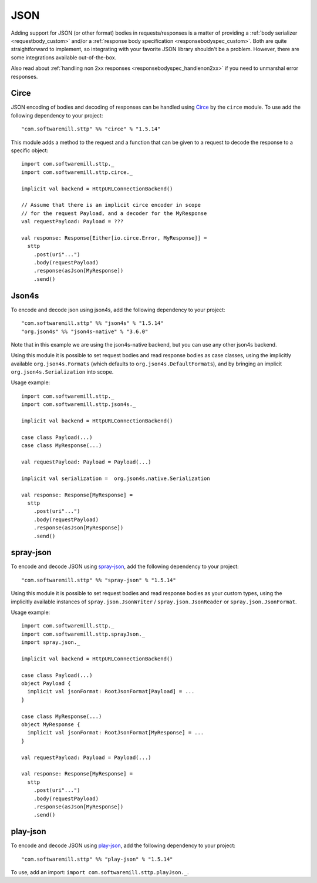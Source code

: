 .. _json:

JSON
====

Adding support for JSON (or other format) bodies in requests/responses is a matter of providing a :ref:`body serializer <requestbody_custom>` and/or a :ref:`response body specification <responsebodyspec_custom>`. Both are quite straightforward to implement, so integrating with your favorite JSON library shouldn't be a problem. However, there are some integrations available out-of-the-box.

Also read about :ref:`handling non 2xx responses <responsebodyspec_handlenon2xx>` if you need to unmarshal error responses.

Circe
-----

JSON encoding of bodies and decoding of responses can be handled using `Circe <https://circe.github.io/circe/>`_ by the ``circe`` module. To use add the following dependency to your project::

  "com.softwaremill.sttp" %% "circe" % "1.5.14"

This module adds a method to the request and a function that can be given to a request to decode the response to a specific object::

  import com.softwaremill.sttp._
  import com.softwaremill.sttp.circe._
  
  implicit val backend = HttpURLConnectionBackend()
  
  // Assume that there is an implicit circe encoder in scope
  // for the request Payload, and a decoder for the MyResponse
  val requestPayload: Payload = ???
  
  val response: Response[Either[io.circe.Error, MyResponse]] =
    sttp
      .post(uri"...")
      .body(requestPayload)
      .response(asJson[MyResponse])
      .send()

Json4s
------

To encode and decode json using json4s, add the following dependency to your project::

  "com.softwaremill.sttp" %% "json4s" % "1.5.14"
  "org.json4s" %% "json4s-native" % "3.6.0"

Note that in this example we are using the json4s-native backend, but you can use any other json4s backend.

Using this module it is possible to set request bodies and read response bodies as case classes, using the implicitly available ``org.json4s.Formats`` (which defaults to ``org.json4s.DefaultFormats``), and by bringing an implicit ``org.json4s.Serialization`` into scope.

Usage example::

  import com.softwaremill.sttp._
  import com.softwaremill.sttp.json4s._
  
  implicit val backend = HttpURLConnectionBackend()

  case class Payload(...)
  case class MyResponse(...)

  val requestPayload: Payload = Payload(...)

  implicit val serialization =  org.json4s.native.Serialization
  
  val response: Response[MyResponse] =
    sttp
      .post(uri"...")
      .body(requestPayload)
      .response(asJson[MyResponse])
      .send()
 
spray-json
----------

To encode and decode JSON using `spray-json <https://github.com/spray/spray-json>`_, add the following dependency to your project::

  "com.softwaremill.sttp" %% "spray-json" % "1.5.14"

Using this module it is possible to set request bodies and read response bodies as your custom types, using the implicitly available instances of ``spray.json.JsonWriter`` / ``spray.json.JsonReader`` or ``spray.json.JsonFormat``.

Usage example::

  import com.softwaremill.sttp._
  import com.softwaremill.sttp.sprayJson._
  import spray.json._

  implicit val backend = HttpURLConnectionBackend()

  case class Payload(...)
  object Payload {
    implicit val jsonFormat: RootJsonFormat[Payload] = ...
  }

  case class MyResponse(...)
  object MyResponse {
    implicit val jsonFormat: RootJsonFormat[MyResponse] = ...
  }

  val requestPayload: Payload = Payload(...)

  val response: Response[MyResponse] =
    sttp
      .post(uri"...")
      .body(requestPayload)
      .response(asJson[MyResponse])
      .send()

play-json
----------

To encode and decode JSON using `play-json <https://www.playframework.com/documentat…>`_, add the following dependency to your project::

  "com.softwaremill.sttp" %% "play-json" % "1.5.14"

To use, add an import: ``import com.softwaremill.sttp.playJson._``.
